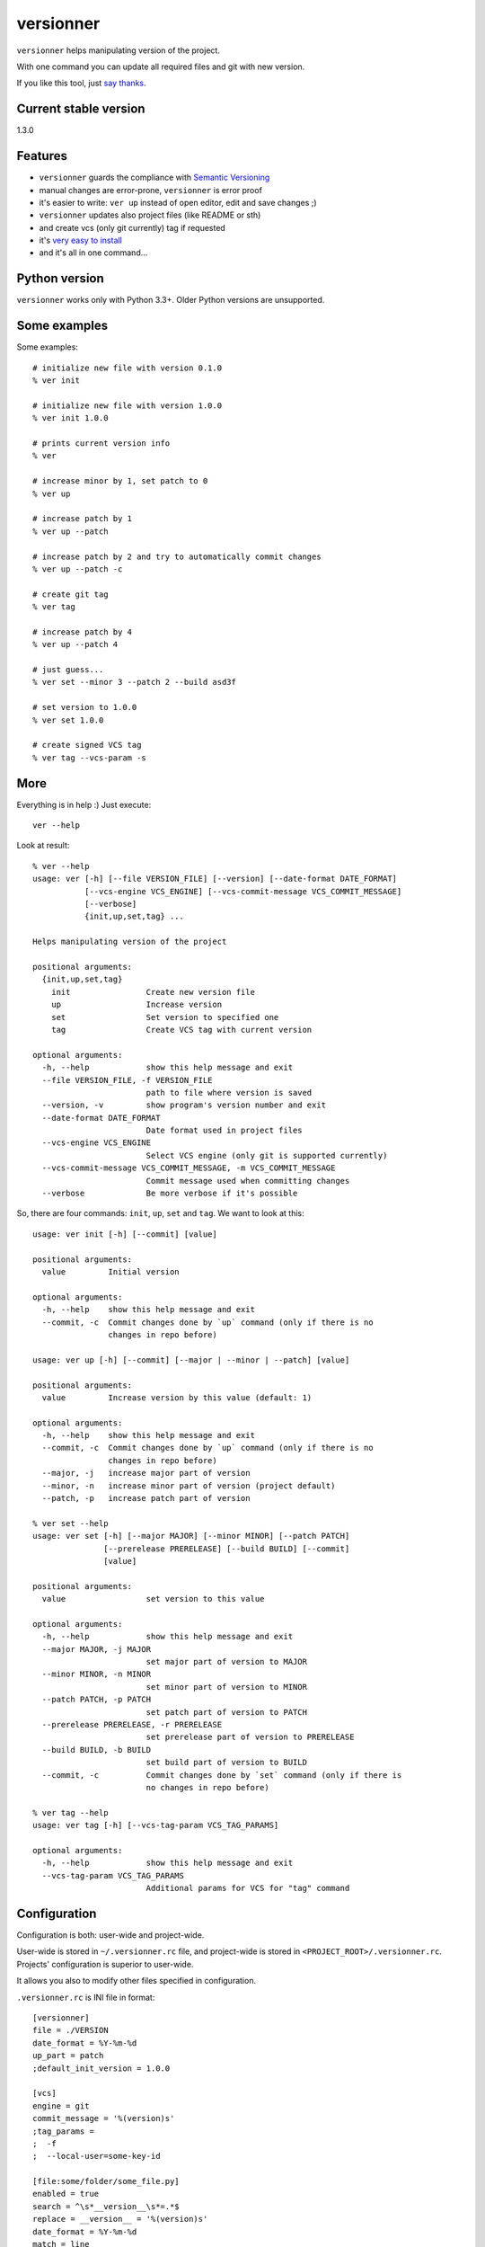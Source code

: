 versionner
==========

``versionner`` helps manipulating version of the project.

With one command you can update all required files and git with new
version.

If you like this tool, just `say
thanks <https://saythanks.io/to/msztolcman>`__.

Current stable version
----------------------

1.3.0

Features
--------

-  ``versionner`` guards the compliance with `Semantic
   Versioning <http://semver.org/>`__
-  manual changes are error-prone, ``versionner`` is error proof
-  it's easier to write: ``ver up`` instead of open editor, edit and
   save changes ;)
-  ``versionner`` updates also project files (like README or sth)
-  and create vcs (only git currently) tag if requested
-  it's `very easy to install <#installation>`__
-  and it's all in one command...

Python version
--------------

``versionner`` works only with Python 3.3+. Older Python versions are
unsupported.

Some examples
-------------

Some examples:

::

    # initialize new file with version 0.1.0
    % ver init

    # initialize new file with version 1.0.0
    % ver init 1.0.0

    # prints current version info
    % ver

    # increase minor by 1, set patch to 0
    % ver up

    # increase patch by 1
    % ver up --patch

    # increase patch by 2 and try to automatically commit changes
    % ver up --patch -c

    # create git tag
    % ver tag

    # increase patch by 4
    % ver up --patch 4
     
    # just guess...
    % ver set --minor 3 --patch 2 --build asd3f
        
    # set version to 1.0.0
    % ver set 1.0.0

    # create signed VCS tag
    % ver tag --vcs-param -s

More
----

Everything is in help :) Just execute:

::

    ver --help

Look at result:

::

    % ver --help
    usage: ver [-h] [--file VERSION_FILE] [--version] [--date-format DATE_FORMAT]
               [--vcs-engine VCS_ENGINE] [--vcs-commit-message VCS_COMMIT_MESSAGE]
               [--verbose]
               {init,up,set,tag} ...

    Helps manipulating version of the project

    positional arguments:
      {init,up,set,tag}
        init                Create new version file
        up                  Increase version
        set                 Set version to specified one
        tag                 Create VCS tag with current version

    optional arguments:
      -h, --help            show this help message and exit
      --file VERSION_FILE, -f VERSION_FILE
                            path to file where version is saved
      --version, -v         show program's version number and exit
      --date-format DATE_FORMAT
                            Date format used in project files
      --vcs-engine VCS_ENGINE
                            Select VCS engine (only git is supported currently)
      --vcs-commit-message VCS_COMMIT_MESSAGE, -m VCS_COMMIT_MESSAGE
                            Commit message used when committing changes
      --verbose             Be more verbose if it's possible

So, there are four commands: ``init``, ``up``, ``set`` and ``tag``. We
want to look at this:

::

    usage: ver init [-h] [--commit] [value]

    positional arguments:
      value         Initial version

    optional arguments:
      -h, --help    show this help message and exit
      --commit, -c  Commit changes done by `up` command (only if there is no
                    changes in repo before)

    usage: ver up [-h] [--commit] [--major | --minor | --patch] [value]

    positional arguments:
      value         Increase version by this value (default: 1)

    optional arguments:
      -h, --help    show this help message and exit
      --commit, -c  Commit changes done by `up` command (only if there is no
                    changes in repo before)
      --major, -j   increase major part of version
      --minor, -n   increase minor part of version (project default)
      --patch, -p   increase patch part of version

    % ver set --help
    usage: ver set [-h] [--major MAJOR] [--minor MINOR] [--patch PATCH]
                   [--prerelease PRERELEASE] [--build BUILD] [--commit]
                   [value]

    positional arguments:
      value                 set version to this value

    optional arguments:
      -h, --help            show this help message and exit
      --major MAJOR, -j MAJOR
                            set major part of version to MAJOR
      --minor MINOR, -n MINOR
                            set minor part of version to MINOR
      --patch PATCH, -p PATCH
                            set patch part of version to PATCH
      --prerelease PRERELEASE, -r PRERELEASE
                            set prerelease part of version to PRERELEASE
      --build BUILD, -b BUILD
                            set build part of version to BUILD
      --commit, -c          Commit changes done by `set` command (only if there is
                            no changes in repo before)
                            
    % ver tag --help
    usage: ver tag [-h] [--vcs-tag-param VCS_TAG_PARAMS]

    optional arguments:
      -h, --help            show this help message and exit
      --vcs-tag-param VCS_TAG_PARAMS
                            Additional params for VCS for "tag" command

Configuration
-------------

Configuration is both: user-wide and project-wide.

User-wide is stored in ``~/.versionner.rc`` file, and project-wide is
stored in ``<PROJECT_ROOT>/.versionner.rc``. Projects' configuration is
superior to user-wide.

It allows you also to modify other files specified in configuration.

``.versionner.rc`` is INI file in format:

::

    [versionner]
    file = ./VERSION
    date_format = %Y-%m-%d
    up_part = patch
    ;default_init_version = 1.0.0

    [vcs]
    engine = git
    commit_message = '%(version)s'
    ;tag_params =
    ;  -f
    ;  --local-user=some-key-id

    [file:some/folder/some_file.py]
    enabled = true
    search = ^\s*__version__\s*=.*$
    replace = __version__ = '%(version)s'
    date_format = %Y-%m-%d
    match = line
    search_flags = 
    encoding = utf-8

    [file:2:some/folder/some_file.py]
        enabled = true
        search = ^"Program is in version \d+\.\d+\.\d+"$
        replace = "Program is in version %(version)s"
        match = line
        search_flags = 
        encoding = utf-8

Data in '[project]' section are default data for whole project.

Data in '[file:some/folder/some\_file.py]' section are for single file
from project. You can specify here that file 'some/folder/some\_file.py'
have version string (key: ``enabled``), has encoding ``encoding`` and we
have to search for it (``search``) and replace it with value of
``replace``. If ``match`` is 'line', then ``search`` is matched line by
line, and for 'file' whole file is read into memory and matched against
``search``.

When replacing values, there can be used some of placeholders:

::

    %(date)s: current date
    %(major)s: major part of version
    %(minor)s: minor part of version
    %(patch)s: patch part of version
    %(prerelease)s: prerelease part of version
    %(build)s: build part of version
    %(version)s: full version string

If you must do more replaces in single file, just add number to section
name:

::

    [file:2:some/path]

Installation
------------

1. Using PIP

``versionner`` should work on any platform where
`Python <http://python.org>`__ is available, it means Linux, Windows,
MacOS X etc.

Simplest way is to use Python's built-in package system:

::

    pip3 install versionner

2. Using `pipsi <https://github.com/mitsuhiko/pipsi>`__

   pipsi install --python3 versionner

3. Using sources

Download sources from
`Github <https://github.com/msztolcman/versionner/archive/1.3.0.zip>`__:

::

    wget -O 1.3.0.zip https://github.com/msztolcman/versionner/archive/1.3.0.zip

or

::

    curl -o 1.3.0.zip https://github.com/msztolcman/versionner/archive/1.3.0.zip

Unpack:

::

    unzip 1.3.0.zip

And install

::

    cd versionner-1.3.0
    python3 setup.py install

Voila!

Authors
-------

Marcin Sztolcman marcin@urzenia.net

Contact
-------

If you like or dislike this software, please do not hesitate to tell me
about this me via email (marcin@urzenia.net).

If you find bug or have an idea to enhance this tool, please use
GitHub's `issues <https://github.com/msztolcman/versionner/issues>`__.

License
-------

The MIT License (MIT)

Copyright (c) 2015 Marcin Sztolcman

Permission is hereby granted, free of charge, to any person obtaining a
copy of this software and associated documentation files (the
"Software"), to deal in the Software without restriction, including
without limitation the rights to use, copy, modify, merge, publish,
distribute, sublicense, and/or sell copies of the Software, and to
permit persons to whom the Software is furnished to do so, subject to
the following conditions:

The above copyright notice and this permission notice shall be included
in all copies or substantial portions of the Software.

THE SOFTWARE IS PROVIDED "AS IS", WITHOUT WARRANTY OF ANY KIND, EXPRESS
OR IMPLIED, INCLUDING BUT NOT LIMITED TO THE WARRANTIES OF
MERCHANTABILITY, FITNESS FOR A PARTICULAR PURPOSE AND NONINFRINGEMENT.
IN NO EVENT SHALL THE AUTHORS OR COPYRIGHT HOLDERS BE LIABLE FOR ANY
CLAIM, DAMAGES OR OTHER LIABILITY, WHETHER IN AN ACTION OF CONTRACT,
TORT OR OTHERWISE, ARISING FROM, OUT OF OR IN CONNECTION WITH THE
SOFTWARE OR THE USE OR OTHER DEALINGS IN THE SOFTWARE.

ChangeLog
---------

v1.4.0
~~~~~~

-  Added explicit 'read' action
-  Search for .versionner.rc in current, but also in parents directories
-  Require at least one: --major, --minor, --patch, --prerelease or
   --build param for 'set' action
-  New configuration option: default\_increase\_value
-  Allow for '0' value for 'set' command
-  More readable error message when version is improperly formatted
-  Saving VersionFile in safe way (using temporary file)
-  Rewritten handling of configuration
-  Much better error handling
-  Using py.test in tests
-  Added more unit tests
-  Many pylint fixes
-  Version class can be comparised and sorted
-  Allow to create Version class from string (parsing)
-  Actions refactored to be derived from Command class

v1.3.0
~~~~~~

-  Allow to automatically commit changes done by commands: up, set, init
-  Rewritten VCS subsystem, allows now for many engines

v1.2.0
~~~~~~

-  Allow to make more then one replace in single file
-  Do not show an exception when version file does not exists
-  PEP8 fixes (coding style)
-  Makefile improvements

v1.1.1
~~~~~~

-  minor fixes

v1.1.0
~~~~~~

-  refactored codebase from one file to one package with few files

v1.0.7
~~~~~~

-  fights with enforcing Python3

v1.0.6
~~~~~~

-  fights with enforcing Python3

v1.0.5
~~~~~~

-  fights with enforcing Python3

v1.0.4
~~~~~~

-  fights with enforcing Python3

v1.0.3
~~~~~~

-  many ways to tell to use Python3.3+ for versionner
-  Makefile refinements

v1.0.2
~~~~~~

-  README fixes
-  Makefile

v1.0.1
~~~~~~

-  nothing changed, just for PYPI

v1.0.0
~~~~~~

-  added ``tag`` command (creates vcs (only git currently) tag)
-  versionner's app now is called 'ver', 'versionner' is deprecated
-  ability to set default value for ``init`` command in
   ``.versionner.rc``

v0.4.3
~~~~~~

-  do not fail when VERSION file is missing
-  automatically use python3 (shebang)
-  updated program description in help

v0.4.2
~~~~~~

-  published on pypi

v0.4.1
~~~~~~

-  copy file permissions to new one when updating project files

v0.4.0
~~~~~~

-  first public version
